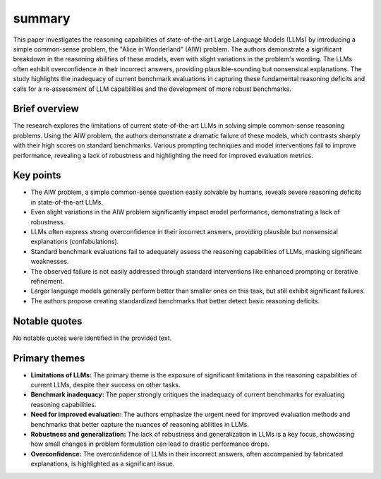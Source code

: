 .. meta::
   :source_pdf: 2406.02061v4.Alice_in_Wonderland__Simple_Tasks_Showing_Complete_Reasoning_Breakdown_in_State_Of_the_Art_Large_Language_Models.pdf
   :summary_date: 2024-11-25 20:40:53

summary
-------

This paper investigates the reasoning capabilities of state-of-the-art Large Language Models (LLMs) by introducing a simple common-sense problem, the "Alice in Wonderland" (AIW) problem. The authors demonstrate a significant breakdown in the reasoning abilities of these models, even with slight variations in the problem's wording.  The LLMs often exhibit overconfidence in their incorrect answers, providing plausible-sounding but nonsensical explanations.  The study highlights the inadequacy of current benchmark evaluations in capturing these fundamental reasoning deficits and calls for a re-assessment of LLM capabilities and the development of more robust benchmarks.


Brief overview
=============

The research explores the limitations of current state-of-the-art LLMs in solving simple common-sense reasoning problems.  Using the AIW problem, the authors demonstrate a dramatic failure of these models, which contrasts sharply with their high scores on standard benchmarks.  Various prompting techniques and model interventions fail to improve performance, revealing a lack of robustness and highlighting the need for improved evaluation metrics.


Key points
=========

* The AIW problem, a simple common-sense question easily solvable by humans, reveals severe reasoning deficits in state-of-the-art LLMs.
* Even slight variations in the AIW problem significantly impact model performance, demonstrating a lack of robustness.
* LLMs often express strong overconfidence in their incorrect answers, providing plausible but nonsensical explanations (confabulations).
* Standard benchmark evaluations fail to adequately assess the reasoning capabilities of LLMs, masking significant weaknesses.
* The observed failure is not easily addressed through standard interventions like enhanced prompting or iterative refinement.
* Larger language models generally perform better than smaller ones on this task, but still exhibit significant failures.
* The authors propose creating standardized benchmarks that better detect basic reasoning deficits.


Notable quotes
=============

No notable quotes were identified in the provided text.


Primary themes
=============

* **Limitations of LLMs:** The primary theme is the exposure of significant limitations in the reasoning capabilities of current LLMs, despite their success on other tasks.
* **Benchmark inadequacy:** The paper strongly critiques the inadequacy of current benchmarks for evaluating reasoning capabilities.
* **Need for improved evaluation:** The authors emphasize the urgent need for improved evaluation methods and benchmarks that better capture the nuances of reasoning abilities in LLMs.
* **Robustness and generalization:** The lack of robustness and generalization in LLMs is a key focus, showcasing how small changes in problem formulation can lead to drastic performance drops.
* **Overconfidence:** The overconfidence of LLMs in their incorrect answers, often accompanied by fabricated explanations, is highlighted as a significant issue.

